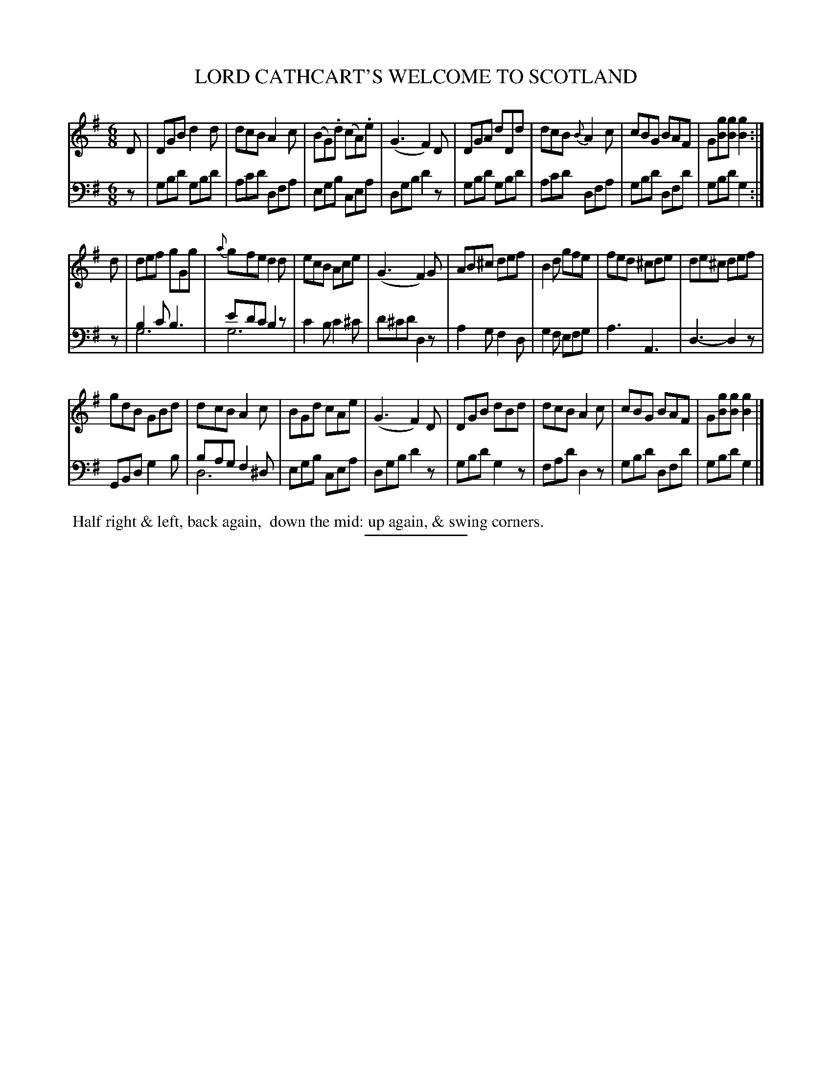 X: 13322
T: LORD CATHCART'S WELCOME TO SCOTLAND
B: Button & Whitaker "Button and Whitaker's Selection of Dances, Reels and Waltzes" v.13 p.32 #2
S: http://imslp.org/wiki/Button_and_Whitaker%27s_Selection_of_Dances,_Reels_and_Waltzes_(Various)
Z: 2014 John Chambers <jc:trillian.mit.edu>
M: 6/8
L: 1/8
K: G
% - - - - - - - - - - - - - - - - - - - - - - - - -
% Staff layout not changed to fit our page size:
V: 1 clef=treble middle=B
D |\
DGB d2d | dcB A2c | (BG).d (cA).e | (G3 F2)D |\
DGA dDd | dcB {B}A2c | cBG BAF | G[gB][gB] [g2B2] :|
d |\
def gGg | {a}gfe d2d | ecB Ace | (G3 F2)G |\
AB^c def | B2d gfe | fed ^cde | de^c def |
gdB GBd | dcB A2c | BGd cAe | (G3 F2)D |\
DGB dBd | dcB A2c | cBG BAF | G[gB][gB] [g2B2] |]
% - - - - - - - - - - - - - - - - - - - - - - - - -
% Original staff layout preserved:
V: 2 clef=bass middle=d
N: Original version with voice overlays in the bass line.
z |\
gbd' gbd' | ac'd' dfa | egb cea | dgb d'2z |\
gbd' gbd' | ac'd' dfa | gbd' dfd' | gbd' g2 :|
z |\
b2c' b3 & g6 | e'd'c' b2z & g6 | c'2b c'2^c' | d'^c'd' d2z |\
a2g f2d | g2f efg | a3 A3 | d3- d2z |
GBd g2b | bag f2^d & d6 | egb cea | dgb d'2z |\
gbd' g2z | fad' d2z | gbd' dfd' | gbd' g2 |]
% - - - - - - - - - - - - - - - - - - - - - - - - -
%%begintext align
%% Half right & left, back again,
%% down the mid: up again, & swing corners.
%%endtext
% - - - - - - - - - - - - - - - - - - - - - - - - -
%%sep 2 5 100
